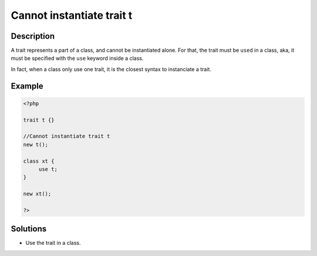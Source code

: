 .. _Cannot-instantiate-trait-t:

Cannot instantiate trait t
--------------------------
 
	.. meta::
		:description lang=en:
			Cannot instantiate trait t: A trait represents a part of a class, and cannot be instantiated alone.

Description
___________
 
A trait represents a part of a class, and cannot be instantiated alone. For that, the trait must be ``used`` in a class, aka, it must be specified with the ``use`` keyword inside a class. 

In fact, when a class only use one trait, it is the closest syntax to instanciate a trait. 

Example
_______

.. code-block:: php

   <?php
   
   trait t {}
   
   //Cannot instantiate trait t
   new t();
   
   class xt {
   	use t;
   }
   
   new xt(); 
   
   ?>

Solutions
_________

+ Use the trait in a class.
